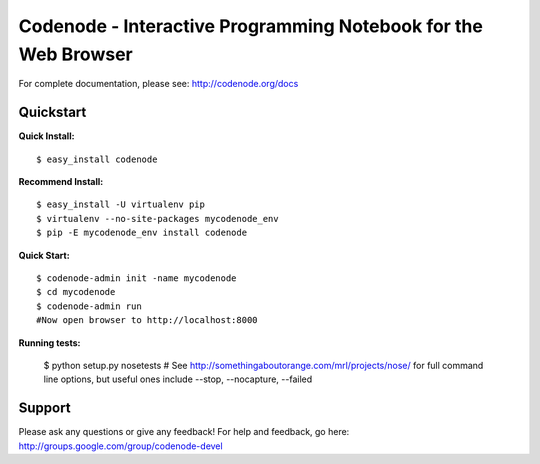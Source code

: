 Codenode - Interactive Programming Notebook for the Web Browser
===============================================================

For complete documentation, please see: http://codenode.org/docs

Quickstart
----------

**Quick Install:**

::

  $ easy_install codenode


**Recommend Install:**

:: 

  $ easy_install -U virtualenv pip 
  $ virtualenv --no-site-packages mycodenode_env
  $ pip -E mycodenode_env install codenode


**Quick Start:**

::

  $ codenode-admin init -name mycodenode
  $ cd mycodenode
  $ codenode-admin run 
  #Now open browser to http://localhost:8000


**Running tests:**

  $ python setup.py nosetests 
  # See http://somethingaboutorange.com/mrl/projects/nose/ for full command line options, but 
  useful ones include --stop, --nocapture, --failed

Support
-------
Please ask any questions or give any feedback!
For help and feedback, go here: http://groups.google.com/group/codenode-devel
